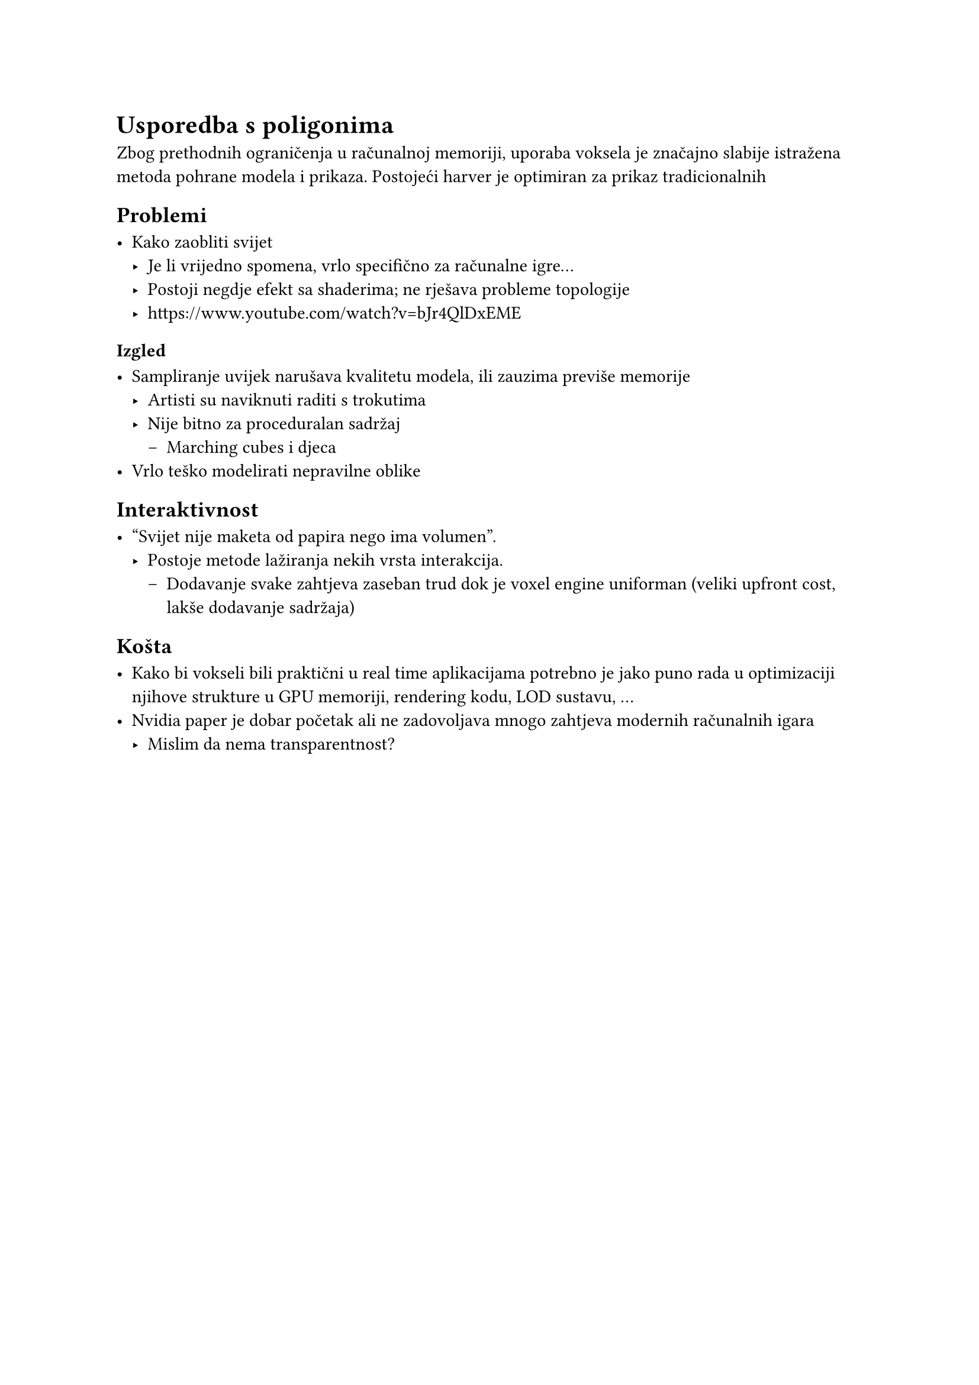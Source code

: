 = Usporedba s poligonima

Zbog prethodnih ograničenja u računalnoj memoriji, uporaba voksela je značajno slabije istražena metoda pohrane modela i prikaza. Postojeći harver je optimiran za prikaz tradicionalnih

== Problemi

- Kako zaobliti svijet
  - Je li vrijedno spomena, vrlo specifično za računalne igre...
  - Postoji negdje efekt sa shaderima; ne rješava probleme topologije
  - https://www.youtube.com/watch?v=bJr4QlDxEME

=== Izgled

- Sampliranje uvijek narušava kvalitetu modela, ili zauzima previše memorije
  - Artisti su naviknuti raditi s trokutima
  - Nije bitno za proceduralan sadržaj
    - Marching cubes i djeca
- Vrlo teško modelirati nepravilne oblike

== Interaktivnost

- "Svijet nije maketa od papira nego ima volumen".
  - Postoje metode lažiranja nekih vrsta interakcija.
    - Dodavanje svake zahtjeva zaseban trud dok je voxel engine uniforman (veliki upfront cost, lakše dodavanje sadržaja)

== Košta

- Kako bi vokseli bili praktični u real time aplikacijama potrebno je jako puno rada u optimizaciji njihove strukture u GPU memoriji, rendering kodu, LOD sustavu, ...
- Nvidia paper je dobar početak ali ne zadovoljava mnogo zahtjeva modernih računalnih igara
  - Mislim da nema transparentnost?

#pagebreak()
